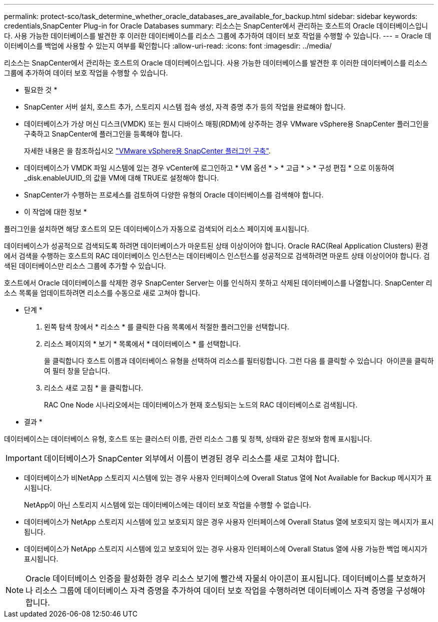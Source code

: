 ---
permalink: protect-sco/task_determine_whether_oracle_databases_are_available_for_backup.html 
sidebar: sidebar 
keywords: credentials,SnapCenter Plug-in for Oracle Databases 
summary: 리소스는 SnapCenter에서 관리하는 호스트의 Oracle 데이터베이스입니다. 사용 가능한 데이터베이스를 발견한 후 이러한 데이터베이스를 리소스 그룹에 추가하여 데이터 보호 작업을 수행할 수 있습니다. 
---
= Oracle 데이터베이스를 백업에 사용할 수 있는지 여부를 확인합니다
:allow-uri-read: 
:icons: font
:imagesdir: ../media/


[role="lead"]
리소스는 SnapCenter에서 관리하는 호스트의 Oracle 데이터베이스입니다. 사용 가능한 데이터베이스를 발견한 후 이러한 데이터베이스를 리소스 그룹에 추가하여 데이터 보호 작업을 수행할 수 있습니다.

* 필요한 것 *

* SnapCenter 서버 설치, 호스트 추가, 스토리지 시스템 접속 생성, 자격 증명 추가 등의 작업을 완료해야 합니다.
* 데이터베이스가 가상 머신 디스크(VMDK) 또는 원시 디바이스 매핑(RDM)에 상주하는 경우 VMware vSphere용 SnapCenter 플러그인을 구축하고 SnapCenter에 플러그인을 등록해야 합니다.
+
자세한 내용은 을 참조하십시오 https://docs.netapp.com/us-en/sc-plugin-vmware-vsphere/scpivs44_deploy_snapcenter_plug-in_for_vmware_vsphere.html["VMware vSphere용 SnapCenter 플러그인 구축"^].

* 데이터베이스가 VMDK 파일 시스템에 있는 경우 vCenter에 로그인하고 * VM 옵션 * > * 고급 * > * 구성 편집 * 으로 이동하여 _disk.enableUUID_의 값을 VM에 대해 TRUE로 설정해야 합니다.
* SnapCenter가 수행하는 프로세스를 검토하여 다양한 유형의 Oracle 데이터베이스를 검색해야 합니다.


* 이 작업에 대한 정보 *

플러그인을 설치하면 해당 호스트의 모든 데이터베이스가 자동으로 검색되어 리소스 페이지에 표시됩니다.

데이터베이스가 성공적으로 검색되도록 하려면 데이터베이스가 마운트된 상태 이상이어야 합니다. Oracle RAC(Real Application Clusters) 환경에서 검색을 수행하는 호스트의 RAC 데이터베이스 인스턴스는 데이터베이스 인스턴스를 성공적으로 검색하려면 마운트 상태 이상이어야 합니다. 검색된 데이터베이스만 리소스 그룹에 추가할 수 있습니다.

호스트에서 Oracle 데이터베이스를 삭제한 경우 SnapCenter Server는 이를 인식하지 못하고 삭제된 데이터베이스를 나열합니다. SnapCenter 리소스 목록을 업데이트하려면 리소스를 수동으로 새로 고쳐야 합니다.

* 단계 *

. 왼쪽 탐색 창에서 * 리소스 * 를 클릭한 다음 목록에서 적절한 플러그인을 선택합니다.
. 리소스 페이지의 * 보기 * 목록에서 * 데이터베이스 * 를 선택합니다.
+
을 클릭합니다 image:../media/filter_icon.gif[""]호스트 이름과 데이터베이스 유형을 선택하여 리소스를 필터링합니다. 그런 다음 를 클릭할 수 있습니다 image:../media/filter_icon.gif[""] 아이콘을 클릭하여 필터 창을 닫습니다.

. 리소스 새로 고침 * 을 클릭합니다.
+
RAC One Node 시나리오에서는 데이터베이스가 현재 호스팅되는 노드의 RAC 데이터베이스로 검색됩니다.



* 결과 *

데이터베이스는 데이터베이스 유형, 호스트 또는 클러스터 이름, 관련 리소스 그룹 및 정책, 상태와 같은 정보와 함께 표시됩니다.


IMPORTANT: 데이터베이스가 SnapCenter 외부에서 이름이 변경된 경우 리소스를 새로 고쳐야 합니다.

* 데이터베이스가 비NetApp 스토리지 시스템에 있는 경우 사용자 인터페이스에 Overall Status 열에 Not Available for Backup 메시지가 표시됩니다.
+
NetApp이 아닌 스토리지 시스템에 있는 데이터베이스에는 데이터 보호 작업을 수행할 수 없습니다.

* 데이터베이스가 NetApp 스토리지 시스템에 있고 보호되지 않은 경우 사용자 인터페이스에 Overall Status 열에 보호되지 않는 메시지가 표시됩니다.
* 데이터베이스가 NetApp 스토리지 시스템에 있고 보호되어 있는 경우 사용자 인터페이스에 Overall Status 열에 사용 가능한 백업 메시지가 표시됩니다.



NOTE: Oracle 데이터베이스 인증을 활성화한 경우 리소스 보기에 빨간색 자물쇠 아이콘이 표시됩니다. 데이터베이스를 보호하거나 리소스 그룹에 데이터베이스 자격 증명을 추가하여 데이터 보호 작업을 수행하려면 데이터베이스 자격 증명을 구성해야 합니다.
